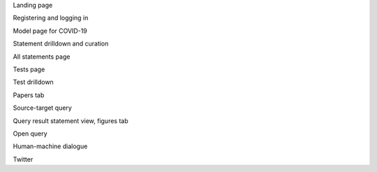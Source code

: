 
Landing page

.. raw:: html

    <video autoplay width="700" controls>
    <source src="../_static/images/emmaa_tutorial_start.webm" type="video/webm">
    Your browser does not support the video tag.
    </video>

Registering and logging in

.. raw:: html

    <video autoplay width="700" controls>
    <source src="../_static/images/emmaa_tutorial_login.webm" type="video/webm">
    Your browser does not support the video tag.
    </video>
    
Model page for COVID-19

.. raw:: html

    <video autoplay width="700" controls>
    <source src="../_static/images/emmaa_tutorial_model_page.webm" type="video/webm">
    Your browser does not support the video tag.
    </video>
    

Statement drilldown and curation

.. raw:: html

    <video autoplay width="700" controls>
    <source src="../_static/images/emmaa_tutorial_statement_drilldown.webm" type="video/webm">
    Your browser does not support the video tag.
    </video>
    

All statements page

.. raw:: html

    <video autoplay width="700" controls>
    <source src="../_static/images/emmaa_tutorial_all_stmts.webm" type="video/webm">
    Your browser does not support the video tag.
    </video>
    

Tests page

.. raw:: html

    <video autoplay width="700" controls>
    <source src="../_static/images/emmaa_tutorial_tests.webm" type="video/webm">
    Your browser does not support the video tag.
    </video>

Test drilldown

.. raw:: html

    <video autoplay width="700" controls>
    <source src="../_static/images/emmaa_tutorial_tests_sitagliptin.webm" type="video/webm">
    Your browser does not support the video tag.
    </video>

Papers tab

.. raw:: html

    <video autoplay width="700" controls>
    <source src="../_static/images/emmaa_tutorial_papers.webm" type="video/webm">
    Your browser does not support the video tag.
    </video>

Source-target query

.. raw:: html

    <video autoplay width="700" controls>
    <source src="../_static/images/emmaa_tutorial_query_source_target.webm" type="video/webm">
    Your browser does not support the video tag.
    </video>
    

Query result statement view, figures tab

.. raw:: html

    <video autoplay width="700" controls>
    <source src="../_static/images/emmaa_tutorial_query_source_target_figures.webm" type="video/webm">
    Your browser does not support the video tag.
    </video>

Open query

.. raw:: html

    <video autoplay width="700" controls>
    <source src="../_static/images/emmaa_tutorial_query_open_search.webm" type="video/webm">
    Your browser does not support the video tag.
    </video>
    

Human-machine dialogue

.. raw:: html

    <video autoplay width="700" controls>
    <source src="../_static/images/emmaa_tutorial_chat.webm" type="video/webm">
    Your browser does not support the video tag.
    </video>

Twitter

.. raw:: html

    <video autoplay width="700" controls>
    <source src="../_static/images/emmaa_tutorial_twitter.webm" type="video/webm">
    Your browser does not support the video tag.
    </video>
